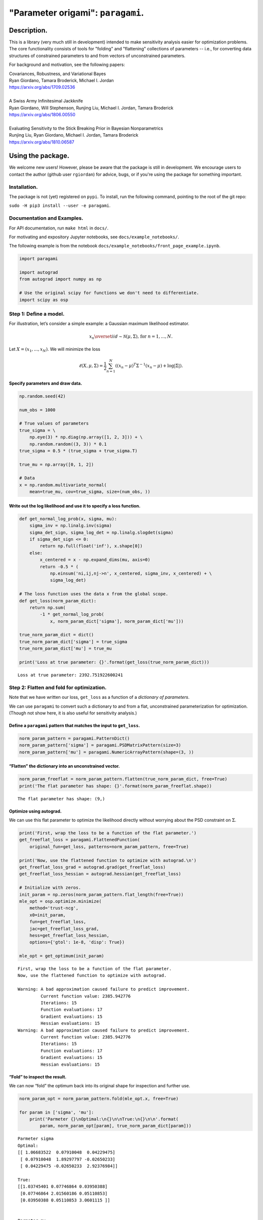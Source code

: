 #####################################
"Parameter origami": ``paragami``.
#####################################

.. image:: https://travis-ci.org/rgiordan/paragami.svg?branch=master
    :target: https://travis-ci.org/rgiordan/paragami

.. image:: https://codecov.io/gh/rgiordan/paragami/branch/master/graph/badge.svg
  :target: https://codecov.io/gh/rgiordan/paragami

Description.
==========================

This is a library (very much still in development) intended to make sensitivity
analysis easier for optimization problems. The core functionality consists of
tools for "folding" and "flattening" collections of parameters -- i.e., for
converting data structures of constrained parameters to and from vectors
of unconstrained parameters.

For background and motivation, see the following papers:

| Covariances, Robustness, and Variational Bayes
| Ryan Giordano, Tamara Broderick, Michael I. Jordan
| https://arxiv.org/abs/1709.02536

|

| A Swiss Army Infinitesimal Jackknife
| Ryan Giordano, Will Stephenson, Runjing Liu, Michael I. Jordan, Tamara Broderick
| https://arxiv.org/abs/1806.00550

|

| Evaluating Sensitivity to the Stick Breaking Prior in Bayesian Nonparametrics
| Runjing Liu, Ryan Giordano, Michael I. Jordan, Tamara Broderick
| https://arxiv.org/abs/1810.06587


Using the package.
==========================

We welcome new users!  However, please be aware that the package is still in
development.  We encourage users to contact the author (github user
``rgiordan``) for advice, bugs, or if you're using the package for something
important.


Installation.
-------------------------

The package is not (yet) registered on ``pypi``.
To install, run the following command, pointing to the root of the git repo:

``sudo -H pip3 install --user -e paragami``.

Documentation and Examples.
----------------------------------

For API documentation, run ``make html`` in ``docs/``.

For motivating and expository Jupyter notebooks, see
``docs/example_notebooks/``.

The following example is from the notebook
``docs/example_notebooks/front_page_example.ipynb``.

..
    github does not support include directives in rst.

    The following output was produced by running
    jupyter nbconvert --to rst docs/example_notebooks/front_page_example.ipynb
    cat docs/example_notebooks/front_page_example.rst >> README.rst.

.. code:: ipython3

    import paragami

    import autograd
    from autograd import numpy as np

    # Use the original scipy for functions we don't need to differentiate.
    import scipy as osp

Step 1: Define a model.
-----------------------

For illustration, let’s consider a simple example: a Gaussian maximum
likelihood estimator.

.. math::
   x_n \overset{iid}\sim \mathcal{N}(\mu, \Sigma)\textrm{, for }n=1,...,N.

Let :math:`X = (x_1, ..., x_N)`. We will minimize the loss

.. math::
   \ell(X, \mu, \Sigma) = \frac{1}{2}\sum_{n=1}^N \left((x_n - \mu)^T \Sigma^{-1} (x_n - \mu) + \log |\Sigma| \right).

Specify parameters and draw data.
~~~~~~~~~~~~~~~~~~~~~~~~~~~~~~~~~

.. code:: ipython3

    np.random.seed(42)

    num_obs = 1000

    # True values of parameters
    true_sigma = \
        np.eye(3) * np.diag(np.array([1, 2, 3])) + \
        np.random.random((3, 3)) * 0.1
    true_sigma = 0.5 * (true_sigma + true_sigma.T)

    true_mu = np.array([0, 1, 2])

    # Data
    x = np.random.multivariate_normal(
        mean=true_mu, cov=true_sigma, size=(num_obs, ))

Write out the log likelihood and use it to specify a loss function.
~~~~~~~~~~~~~~~~~~~~~~~~~~~~~~~~~~~~~~~~~~~~~~~~~~~~~~~~~~~~~~~~~~~

.. code:: ipython3

    def get_normal_log_prob(x, sigma, mu):
        sigma_inv = np.linalg.inv(sigma)
        sigma_det_sign, sigma_log_det = np.linalg.slogdet(sigma)
        if sigma_det_sign <= 0:
            return np.full(float('inf'), x.shape[0])
        else:
            x_centered = x - np.expand_dims(mu, axis=0)
            return -0.5 * (
                np.einsum('ni,ij,nj->n', x_centered, sigma_inv, x_centered) + \
                sigma_log_det)

    # The loss function uses the data x from the global scope.
    def get_loss(norm_param_dict):
        return np.sum(
            -1 * get_normal_log_prob(
                x, norm_param_dict['sigma'], norm_param_dict['mu']))

    true_norm_param_dict = dict()
    true_norm_param_dict['sigma'] = true_sigma
    true_norm_param_dict['mu'] = true_mu

    print('Loss at true parameter: {}'.format(get_loss(true_norm_param_dict)))


.. parsed-literal::

    Loss at true parameter: 2392.751922600241


Step 2: Flatten and fold for optimization.
------------------------------------------

Note that we have written our loss, ``get_loss`` as a function of a
*dictionary of parameters*.

We can use ``paragami`` to convert such a dictionary to and from a flat,
unconstrained parameterization for optimization. (Though not show here,
it is also useful for sensitivity analysis.)

Define a ``paragami`` pattern that matches the input to ``get_loss``.
~~~~~~~~~~~~~~~~~~~~~~~~~~~~~~~~~~~~~~~~~~~~~~~~~~~~~~~~~~~~~~~~~~~~~

.. code:: ipython3

    norm_param_pattern = paragami.PatternDict()
    norm_param_pattern['sigma'] = paragami.PSDMatrixPattern(size=3)
    norm_param_pattern['mu'] = paragami.NumericArrayPattern(shape=(3, ))

“Flatten” the dictionary into an unconstrained vector.
~~~~~~~~~~~~~~~~~~~~~~~~~~~~~~~~~~~~~~~~~~~~~~~~~~~~~~

.. code:: ipython3

    norm_param_freeflat = norm_param_pattern.flatten(true_norm_param_dict, free=True)
    print('The flat parameter has shape: {}'.format(norm_param_freeflat.shape))


.. parsed-literal::

    The flat parameter has shape: (9,)


Optimize using autograd.
~~~~~~~~~~~~~~~~~~~~~~~~

We can use this flat parameter to optimize the likelihood directly
without worrying about the PSD constraint on :math:`\Sigma`.

.. code:: ipython3

    print('First, wrap the loss to be a function of the flat parameter.')
    get_freeflat_loss = paragami.FlattenedFunction(
        original_fun=get_loss, patterns=norm_param_pattern, free=True)

    print('Now, use the flattened function to optimize with autograd.\n')
    get_freeflat_loss_grad = autograd.grad(get_freeflat_loss)
    get_freeflat_loss_hessian = autograd.hessian(get_freeflat_loss)

    # Initialize with zeros.
    init_param = np.zeros(norm_param_pattern.flat_length(free=True))
    mle_opt = osp.optimize.minimize(
        method='trust-ncg',
        x0=init_param,
        fun=get_freeflat_loss,
        jac=get_freeflat_loss_grad,
        hess=get_freeflat_loss_hessian,
        options={'gtol': 1e-8, 'disp': True})

    mle_opt = get_optimum(init_param)


.. parsed-literal::

    First, wrap the loss to be a function of the flat parameter.
    Now, use the flattened function to optimize with autograd.

    Warning: A bad approximation caused failure to predict improvement.
             Current function value: 2385.942776
             Iterations: 15
             Function evaluations: 17
             Gradient evaluations: 15
             Hessian evaluations: 15
    Warning: A bad approximation caused failure to predict improvement.
             Current function value: 2385.942776
             Iterations: 15
             Function evaluations: 17
             Gradient evaluations: 15
             Hessian evaluations: 15


“Fold” to inspect the result.
~~~~~~~~~~~~~~~~~~~~~~~~~~~~~

We can now “fold” the optimum back into its original shape for
inspection and further use.

.. code:: ipython3

    norm_param_opt = norm_param_pattern.fold(mle_opt.x, free=True)

    for param in ['sigma', 'mu']:
        print('Parmeter {}\nOptimal:\n{}\n\nTrue:\n{}\n\n'.format(
            param, norm_param_opt[param], true_norm_param_dict[param]))


.. parsed-literal::

    Parmeter sigma
    Optimal:
    [[ 1.06683522  0.07910048  0.04229475]
     [ 0.07910048  1.89297797 -0.02650233]
     [ 0.04229475 -0.02650233  2.92376984]]

    True:
    [[1.03745401 0.07746864 0.03950388]
     [0.07746864 2.01560186 0.05110853]
     [0.03950388 0.05110853 3.0601115 ]]


    Parmeter mu
    Optimal:
    [-0.04469438  1.03094019  1.85511868]

    True:
    [0 1 2]
